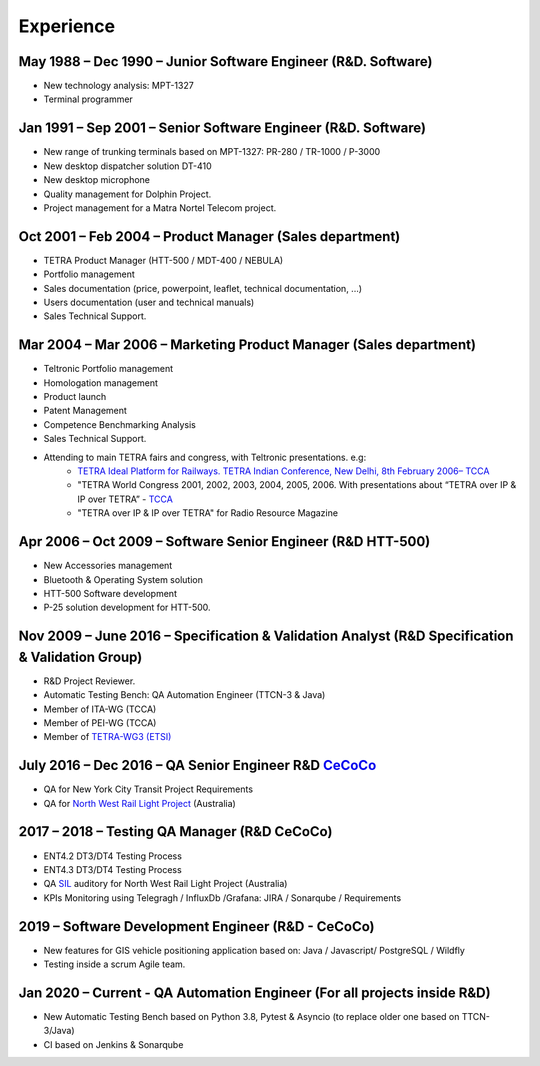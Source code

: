 Experience
==========

May 1988 – Dec 1990 – Junior Software Engineer (R&D. Software)
--------------------------------------------------------------
* New technology analysis: MPT-1327
* Terminal programmer

Jan 1991 – Sep 2001 – Senior Software Engineer (R&D. Software)
--------------------------------------------------------------
* New range of trunking terminals based on MPT-1327: PR-280 / TR-1000 / P-3000
* New desktop dispatcher solution DT-410
* New desktop microphone
* Quality management for Dolphin Project.
* Project management for a Matra Nortel Telecom project.

Oct 2001 – Feb 2004 – Product Manager (Sales department)
--------------------------------------------------------
* TETRA Product Manager (HTT-500 / MDT-400 / NEBULA)
* Portfolio management
* Sales documentation (price, powerpoint, leaflet, technical documentation, ...)
* Users documentation (user and technical manuals)
* Sales Technical Support.

Mar 2004 – Mar 2006 – Marketing Product Manager (Sales department)
------------------------------------------------------------------
* Teltronic Portfolio management
* Homologation management
* Product launch
* Patent Management
* Competence Benchmarking Analysis
* Sales Technical Support.
* Attending to main TETRA fairs and congress, with Teltronic presentations. e.g:
    - `TETRA Ideal Platform for Railways. TETRA Indian Conference, New Delhi, 8th February 2006– TCCA <https://ecfsapi.fcc.gov/file/7020461668.pdf>`_
    - "TETRA World Congress 2001, 2002, 2003, 2004, 2005, 2006. With presentations about “TETRA over IP & IP over TETRA” - `TCCA <https://tcca.info/>`_
    - "TETRA over IP & IP over TETRA" for Radio Resource Magazine

Apr 2006 – Oct 2009 – Software Senior Engineer (R&D HTT-500)
------------------------------------------------------------
* New Accessories management
* Bluetooth & Operating System solution
* HTT-500 Software development
* P-25 solution development for HTT-500.

Nov 2009 – June 2016 – Specification & Validation Analyst (R&D Specification & Validation Group)
------------------------------------------------------------------------------------------------
* R&D Project Reviewer.
* Automatic Testing Bench: QA Automation Engineer (TTCN-3 & Java)
* Member of ITA-WG (TCCA)
* Member of PEI-WG (TCCA)
* Member of `TETRA-WG3 (ETSI) <https://portal.etsi.org/TB-SiteMap/ITS/its-wg3-tor>`_

July 2016 – Dec 2016 – QA Senior Engineer R&D `CeCoCo <https://www.teltronic.es/en/products/icc-integrated-command-control>`_
------------------------------------------------------------------------------------------------------------------------------
* QA for New York City Transit Project Requirements
* QA for `North West Rail Light Project <https://www.sydneymetro.info/>`_ (Australia)

2017 – 2018 – Testing QA Manager (R&D CeCoCo)
----------------------------------------------------------
* ENT4.2 DT3/DT4 Testing Process
* ENT4.3 DT3/DT4 Testing Process
* QA `SIL <https://es.wikipedia.org/wiki/Safety_Integrity_Level>`_ auditory for North West Rail Light Project (Australia)
* KPIs Monitoring using Telegragh / InfluxDb /Grafana: JIRA / Sonarqube / Requirements

2019 – Software Development Engineer (R&D - CeCoCo)
--------------------------------------------------------------------------
* New features for GIS vehicle positioning application based on: Java / Javascript/ PostgreSQL / Wildfly
* Testing inside a scrum Agile team.

Jan 2020 – Current - QA Automation Engineer (For all projects inside R&D)
-------------------------------------------------------------------------
* New Automatic Testing Bench based on Python 3.8, Pytest & Asyncio (to replace older one based on TTCN-3/Java)
* CI based on Jenkins & Sonarqube







